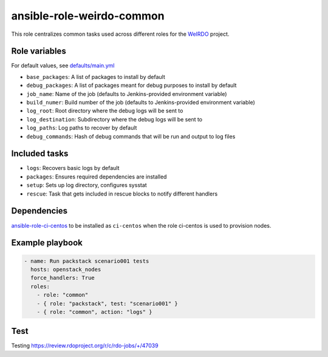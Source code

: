 ansible-role-weirdo-common
--------------------------
This role centralizes common tasks used across
different roles for the WeIRDO_ project.

.. _WeIRDO: https://github.com/redhat-openstack/weirdo

Role variables
~~~~~~~~~~~~~~

For default values, see `defaults/main.yml`_

* ``base_packages``: A list of packages to install by default
* ``debug_packages``: A list of packages meant for debug purposes to install by default
* ``job_name``: Name of the job (defaults to Jenkins-provided environment variable)
* ``build_numer``: Build number of the job (defaults to Jenkins-provided environment variable)
* ``log_root``: Root directory where the debug logs will be sent to
* ``log_destination``: Subdirectory where the debug logs will be sent to
* ``log_paths``: Log paths to recover by default
* ``debug_commands``: Hash of debug commands that will be run and output to log files

.. _defaults/main.yml: https://github.com/redhat-openstack/ansible-role-weirdo-common/blob/master/defaults/main.yml

Included tasks
~~~~~~~~~~~~~~

* ``logs``: Recovers basic logs by default
* ``packages``: Ensures required dependencies are installed
* ``setup``: Sets up log directory, configures sysstat
* ``rescue``: Task that gets included in rescue blocks to notify different handlers

Dependencies
~~~~~~~~~~~~

`ansible-role-ci-centos`_ to be installed as ``ci-centos`` when the role ci-centos is used to provision nodes.

.. _ansible-role-ci-centos: https://github.com/redhat-openstack/ansible-role-ci-centos

Example playbook
~~~~~~~~~~~~~~~~

.. code-block:: yaml

    - name: Run packstack scenario001 tests
      hosts: openstack_nodes
      force_handlers: True
      roles:
        - role: "common"
        - { role: "packstack", test: "scenario001" }
        - { role: "common", action: "logs" }

Test
~~~~~~~~~~~~~~~~

Testing https://review.rdoproject.org/r/c/rdo-jobs/+/47039
